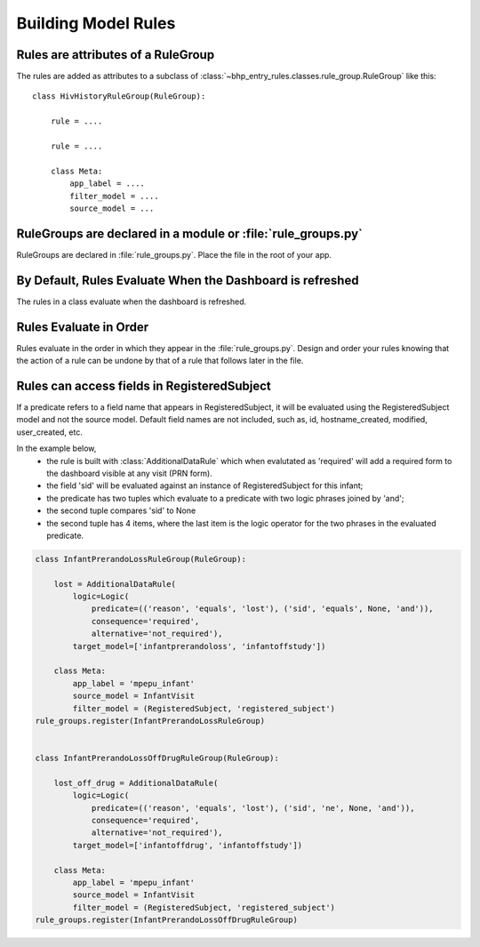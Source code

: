 Building Model Rules
====================

Rules are attributes of a RuleGroup
-------------------------------------

The rules are added as attributes to a subclass of :class:`~bhp_entry_rules.classes.rule_group.RuleGroup` like this::
    
    class HivHistoryRuleGroup(RuleGroup):
    
        rule = ....
        
        rule = ....
        
        class Meta:
            app_label = ....
            filter_model = ....
            source_model = ...       

RuleGroups are declared in a module or :file:`rule_groups.py` 
-------------------------------------------------------------

RuleGroups are declared in :file:`rule_groups.py`. Place the file in the root of your app. 


By Default, Rules Evaluate When the Dashboard is refreshed
-----------------------------------------------------------

The rules in a class evaluate when the dashboard is refreshed. 

Rules Evaluate in Order
-----------------------

Rules evaluate in the order in which they appear in the :file:`rule_groups.py`. 
Design and order your rules knowing 
that the action of a rule can be undone by that of a rule that follows later in the file.

Rules can access fields in RegisteredSubject 
--------------------------------------------

If a predicate refers to a field name that appears in RegisteredSubject, it will be 
evaluated using the RegisteredSubject model and not the source model. Default field names are not included, 
such as, id, hostname_created, modified, user_created, etc.

In the example below, 
    * the rule is built with :class:`AdditionalDataRule` which when evalutated as 'required' will
      add a required form to the dashboard visible at any visit (PRN form).
    * the field 'sid' will be evaluated against an instance of RegisteredSubject for this infant;
    * the predicate has two tuples which evaluate to a predicate with two logic
      phrases joined by 'and';
    * the second tuple compares 'sid' to None
    * the second tuple has 4 items, where the last item is the logic operator for the two
      phrases in the evaluated predicate.
       
.. code-block:: python

    class InfantPrerandoLossRuleGroup(RuleGroup):
    
        lost = AdditionalDataRule(
            logic=Logic(
                predicate=(('reason', 'equals', 'lost'), ('sid', 'equals', None, 'and')),
                consequence='required',
                alternative='not_required'),
            target_model=['infantprerandoloss', 'infantoffstudy'])
    
        class Meta:
            app_label = 'mpepu_infant'
            source_model = InfantVisit
            filter_model = (RegisteredSubject, 'registered_subject')
    rule_groups.register(InfantPrerandoLossRuleGroup)
    
    
    class InfantPrerandoLossOffDrugRuleGroup(RuleGroup):
    
        lost_off_drug = AdditionalDataRule(
            logic=Logic(
                predicate=(('reason', 'equals', 'lost'), ('sid', 'ne', None, 'and')),
                consequence='required',
                alternative='not_required'),
            target_model=['infantoffdrug', 'infantoffstudy'])
    
        class Meta:
            app_label = 'mpepu_infant'
            source_model = InfantVisit
            filter_model = (RegisteredSubject, 'registered_subject')
    rule_groups.register(InfantPrerandoLossOffDrugRuleGroup)